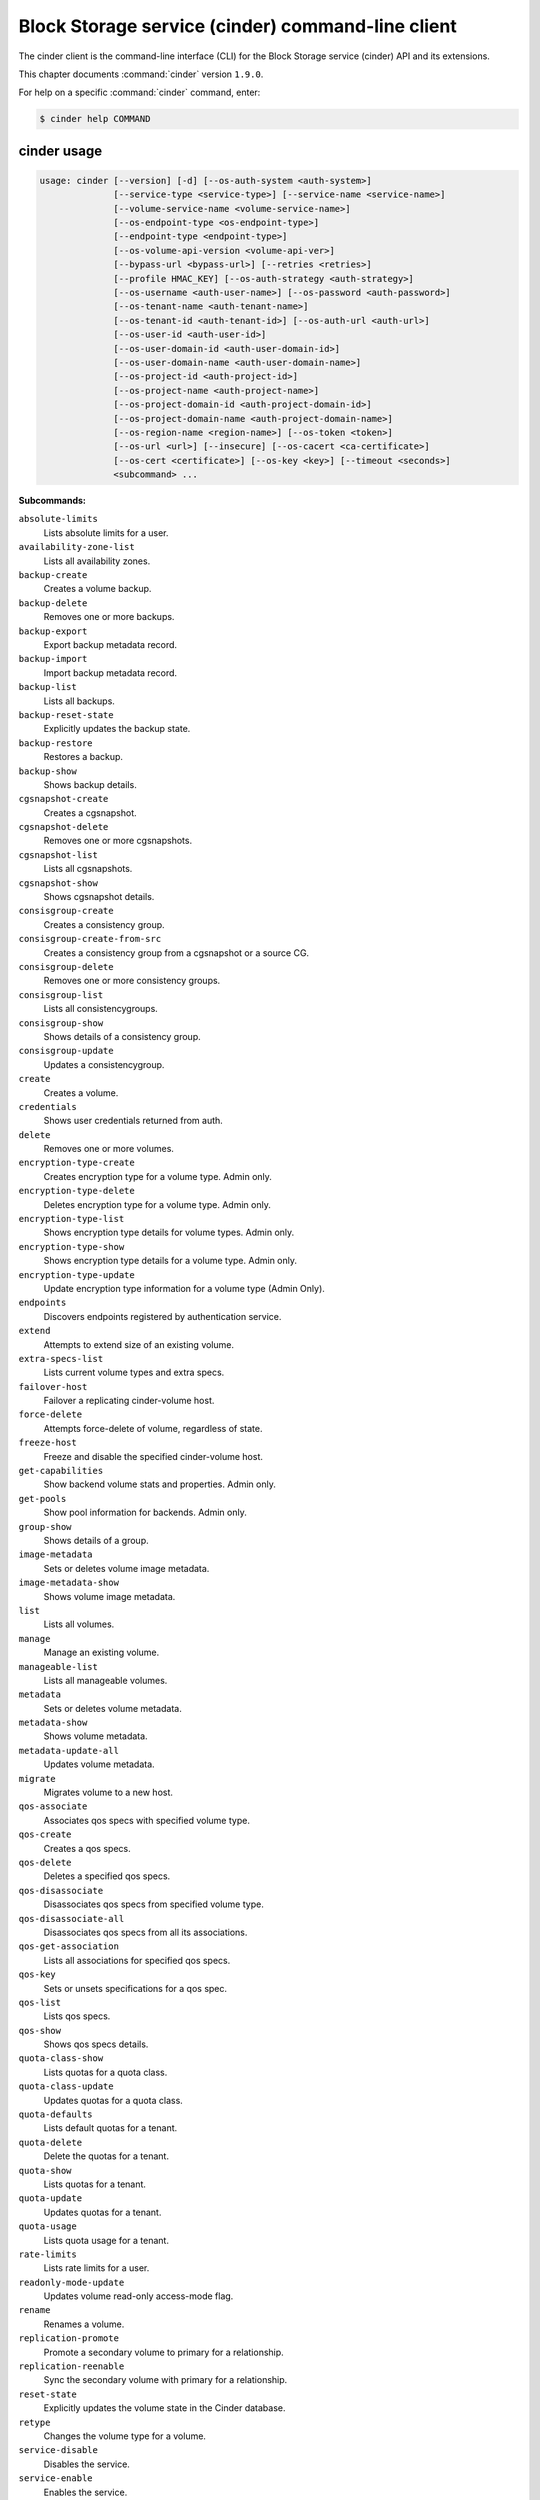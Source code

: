 .. ##  WARNING  #####################################
.. This file is tool-generated. Do not edit manually.
.. ##################################################

==================================================
Block Storage service (cinder) command-line client
==================================================

The cinder client is the command-line interface (CLI) for
the Block Storage service (cinder) API and its extensions.

This chapter documents :command:`cinder` version ``1.9.0``.

For help on a specific :command:`cinder` command, enter:

.. code-block:: console

   $ cinder help COMMAND

.. _cinder_command_usage:

cinder usage
~~~~~~~~~~~~

.. code-block:: console

   usage: cinder [--version] [-d] [--os-auth-system <auth-system>]
                 [--service-type <service-type>] [--service-name <service-name>]
                 [--volume-service-name <volume-service-name>]
                 [--os-endpoint-type <os-endpoint-type>]
                 [--endpoint-type <endpoint-type>]
                 [--os-volume-api-version <volume-api-ver>]
                 [--bypass-url <bypass-url>] [--retries <retries>]
                 [--profile HMAC_KEY] [--os-auth-strategy <auth-strategy>]
                 [--os-username <auth-user-name>] [--os-password <auth-password>]
                 [--os-tenant-name <auth-tenant-name>]
                 [--os-tenant-id <auth-tenant-id>] [--os-auth-url <auth-url>]
                 [--os-user-id <auth-user-id>]
                 [--os-user-domain-id <auth-user-domain-id>]
                 [--os-user-domain-name <auth-user-domain-name>]
                 [--os-project-id <auth-project-id>]
                 [--os-project-name <auth-project-name>]
                 [--os-project-domain-id <auth-project-domain-id>]
                 [--os-project-domain-name <auth-project-domain-name>]
                 [--os-region-name <region-name>] [--os-token <token>]
                 [--os-url <url>] [--insecure] [--os-cacert <ca-certificate>]
                 [--os-cert <certificate>] [--os-key <key>] [--timeout <seconds>]
                 <subcommand> ...

**Subcommands:**

``absolute-limits``
  Lists absolute limits for a user.

``availability-zone-list``
  Lists all availability zones.

``backup-create``
  Creates a volume backup.

``backup-delete``
  Removes one or more backups.

``backup-export``
  Export backup metadata record.

``backup-import``
  Import backup metadata record.

``backup-list``
  Lists all backups.

``backup-reset-state``
  Explicitly updates the backup state.

``backup-restore``
  Restores a backup.

``backup-show``
  Shows backup details.

``cgsnapshot-create``
  Creates a cgsnapshot.

``cgsnapshot-delete``
  Removes one or more cgsnapshots.

``cgsnapshot-list``
  Lists all cgsnapshots.

``cgsnapshot-show``
  Shows cgsnapshot details.

``consisgroup-create``
  Creates a consistency group.

``consisgroup-create-from-src``
  Creates a consistency group from a cgsnapshot or a
  source CG.

``consisgroup-delete``
  Removes one or more consistency groups.

``consisgroup-list``
  Lists all consistencygroups.

``consisgroup-show``
  Shows details of a consistency group.

``consisgroup-update``
  Updates a consistencygroup.

``create``
  Creates a volume.

``credentials``
  Shows user credentials returned from auth.

``delete``
  Removes one or more volumes.

``encryption-type-create``
  Creates encryption type for a volume type. Admin only.

``encryption-type-delete``
  Deletes encryption type for a volume type. Admin only.

``encryption-type-list``
  Shows encryption type details for volume types. Admin
  only.

``encryption-type-show``
  Shows encryption type details for a volume type. Admin
  only.

``encryption-type-update``
  Update encryption type information for a volume type
  (Admin Only).

``endpoints``
  Discovers endpoints registered by authentication
  service.

``extend``
  Attempts to extend size of an existing volume.

``extra-specs-list``
  Lists current volume types and extra specs.

``failover-host``
  Failover a replicating cinder-volume host.

``force-delete``
  Attempts force-delete of volume, regardless of state.

``freeze-host``
  Freeze and disable the specified cinder-volume host.

``get-capabilities``
  Show backend volume stats and properties. Admin only.

``get-pools``
  Show pool information for backends. Admin only.

``group-show``
  Shows details of a group.

``image-metadata``
  Sets or deletes volume image metadata.

``image-metadata-show``
  Shows volume image metadata.

``list``
  Lists all volumes.

``manage``
  Manage an existing volume.

``manageable-list``
  Lists all manageable volumes.

``metadata``
  Sets or deletes volume metadata.

``metadata-show``
  Shows volume metadata.

``metadata-update-all``
  Updates volume metadata.

``migrate``
  Migrates volume to a new host.

``qos-associate``
  Associates qos specs with specified volume type.

``qos-create``
  Creates a qos specs.

``qos-delete``
  Deletes a specified qos specs.

``qos-disassociate``
  Disassociates qos specs from specified volume type.

``qos-disassociate-all``
  Disassociates qos specs from all its associations.

``qos-get-association``
  Lists all associations for specified qos specs.

``qos-key``
  Sets or unsets specifications for a qos spec.

``qos-list``
  Lists qos specs.

``qos-show``
  Shows qos specs details.

``quota-class-show``
  Lists quotas for a quota class.

``quota-class-update``
  Updates quotas for a quota class.

``quota-defaults``
  Lists default quotas for a tenant.

``quota-delete``
  Delete the quotas for a tenant.

``quota-show``
  Lists quotas for a tenant.

``quota-update``
  Updates quotas for a tenant.

``quota-usage``
  Lists quota usage for a tenant.

``rate-limits``
  Lists rate limits for a user.

``readonly-mode-update``
  Updates volume read-only access-mode flag.

``rename``
  Renames a volume.

``replication-promote``
  Promote a secondary volume to primary for a
  relationship.

``replication-reenable``
  Sync the secondary volume with primary for a
  relationship.

``reset-state``
  Explicitly updates the volume state in the Cinder
  database.

``retype``
  Changes the volume type for a volume.

``service-disable``
  Disables the service.

``service-enable``
  Enables the service.

``service-list``
  Lists all services. Filter by host and service binary.

``set-bootable``
  Update bootable status of a volume.

``show``
  Shows volume details.

``snapshot-create``
  Creates a snapshot.

``snapshot-delete``
  Removes one or more snapshots.

``snapshot-list``
  Lists all snapshots.

``snapshot-manage``
  Manage an existing snapshot.

``snapshot-manageable-list``
  Lists all manageable snapshots.

``snapshot-metadata``
  Sets or deletes snapshot metadata.

``snapshot-metadata-show``
  Shows snapshot metadata.

``snapshot-metadata-update-all``
  Updates snapshot metadata.

``snapshot-rename``
  Renames a snapshot.

``snapshot-reset-state``
  Explicitly updates the snapshot state.

``snapshot-show``
  Shows snapshot details.

``snapshot-unmanage``
  Stop managing a snapshot.

``thaw-host``
  Thaw and enable the specified cinder-volume host.

``transfer-accept``
  Accepts a volume transfer.

``transfer-create``
  Creates a volume transfer.

``transfer-delete``
  Undoes a transfer.

``transfer-list``
  Lists all transfers.

``transfer-show``
  Shows transfer details.

``type-access-add``
  Adds volume type access for the given project.

``type-access-list``
  Print access information about the given volume type.

``type-access-remove``
  Removes volume type access for the given project.

``type-create``
  Creates a volume type.

``type-default``
  List the default volume type.

``type-delete``
  Deletes volume type or types.

``type-key``
  Sets or unsets extra_spec for a volume type.

``type-list``
  Lists available 'volume types'. (Admin only will see
  private types)

``type-show``
  Show volume type details.

``type-update``
  Updates volume type name, description, and/or
  is_public.

``unmanage``
  Stop managing a volume.

``upload-to-image``
  Uploads volume to Image Service as an image.

``bash-completion``
  Prints arguments for bash_completion.

``help``
  Shows help about this program or one of its
  subcommands.

``list-extensions``
  Lists all available os-api extensions.

.. _cinder_command_options:

cinder optional arguments
~~~~~~~~~~~~~~~~~~~~~~~~~

``--version``
  show program's version number and exit

``-d, --debug``
  Shows debugging output.

``--os-auth-system <auth-system>``
  Defaults to ``env[OS_AUTH_SYSTEM]``.

``--service-type <service-type>``
  Service type. For most actions, default is volume.

``--service-name <service-name>``
  Service name. Default= ``env[CINDER_SERVICE_NAME]``.

``--volume-service-name <volume-service-name>``
  Volume service name.
  Default= ``env[CINDER_VOLUME_SERVICE_NAME]``.

``--os-endpoint-type <os-endpoint-type>``
  Endpoint type, which is publicURL or internalURL.
  Default= ``env[OS_ENDPOINT_TYPE]`` or nova
  ``env[CINDER_ENDPOINT_TYPE]`` or publicURL.

``--endpoint-type <endpoint-type>``
  **DEPRECATED!** Use :option:`--os-endpoint-type`.

``--os-volume-api-version <volume-api-ver>``
  Block Storage API version. Accepts X, X.Y (where X is
  major and Y is minor
  part).Default= ``env[OS_VOLUME_API_VERSION]``.

``--bypass-url <bypass-url>``
  Use this API endpoint instead of the Service Catalog.
  Defaults to ``env[CINDERCLIENT_BYPASS_URL]``.

``--retries <retries>``
  Number of retries.

``--profile HMAC_KEY``
  HMAC key to use for encrypting context data for
  performance profiling of operation. This key needs to
  match the one configured on the cinder api server.
  Without key the profiling will not be triggered even
  if osprofiler is enabled on server side.

``--os-auth-strategy <auth-strategy>``
  Authentication strategy (Env: OS_AUTH_STRATEGY,
  default keystone). For now, any other value will
  disable the authentication.

``--os-username <auth-user-name>``
  OpenStack user name. Default= ``env[OS_USERNAME]``.

``--os-password <auth-password>``
  Password for OpenStack user. Default= ``env[OS_PASSWORD]``.

``--os-tenant-name <auth-tenant-name>``
  Tenant name. Default= ``env[OS_TENANT_NAME]``.

``--os-tenant-id <auth-tenant-id>``
  ID for the tenant. Default= ``env[OS_TENANT_ID]``.

``--os-auth-url <auth-url>``
  URL for the authentication service.
  Default= ``env[OS_AUTH_URL]``.

``--os-user-id <auth-user-id>``
  Authentication user ID (Env: OS_USER_ID).

``--os-user-domain-id <auth-user-domain-id>``
  OpenStack user domain ID. Defaults to
  ``env[OS_USER_DOMAIN_ID]``.

``--os-user-domain-name <auth-user-domain-name>``
  OpenStack user domain name. Defaults to
  ``env[OS_USER_DOMAIN_NAME]``.

``--os-project-id <auth-project-id>``
  Another way to specify tenant ID. This option is
  mutually exclusive with :option:`--os-tenant-id`. Defaults to
  ``env[OS_PROJECT_ID]``.

``--os-project-name <auth-project-name>``
  Another way to specify tenant name. This option is
  mutually exclusive with :option:`--os-tenant-name`. Defaults to
  ``env[OS_PROJECT_NAME]``.

``--os-project-domain-id <auth-project-domain-id>``
  Defaults to ``env[OS_PROJECT_DOMAIN_ID]``.

``--os-project-domain-name <auth-project-domain-name>``
  Defaults to ``env[OS_PROJECT_DOMAIN_NAME]``.

``--os-region-name <region-name>``
  Region name. Default= ``env[OS_REGION_NAME]``.

``--os-token <token>``
  Defaults to ``env[OS_TOKEN]``.

``--os-url <url>``
  Defaults to ``env[OS_URL]``.

You can select an API version to use by adding the
:option:`--os-volume-api-version` parameter or by
setting the corresponding environment variable:

.. code-block:: console

   export OS_VOLUME_API_VERSION=1

This chapter describes the commands with API v2.

.. _cinder_absolute-limits:

cinder absolute-limits
----------------------

.. code-block:: console

   usage: cinder absolute-limits [<tenant_id>]

Lists absolute limits for a user.

**Positional arguments:**

``<tenant_id>``
  Display information for a single tenant (Admin only).

.. _cinder_availability-zone-list:

cinder availability-zone-list
-----------------------------

.. code-block:: console

   usage: cinder availability-zone-list

Lists all availability zones.

.. _cinder_backup-create:

cinder backup-create
--------------------

.. code-block:: console

   usage: cinder backup-create [--container <container>] [--name <name>]
                               [--description <description>] [--incremental]
                               [--force] [--snapshot-id <snapshot-id>]
                               <volume>

Creates a volume backup.

**Positional arguments:**

``<volume>``
  Name or ID of volume to backup.

**Optional arguments:**

``--container <container>``
  Backup container name. Default=None.

``--name <name>``
  Backup name. Default=None.

``--description <description>``
  Backup description. Default=None.

``--incremental``
  Incremental backup. Default=False.

``--force``
  Allows or disallows backup of a volume when the volume
  is attached to an instance. If set to True, backs up
  the
  volume
  whether
  its
  status
  is
  "available"
  or
  "in-use".
  The
  backup
  of
  an
  "in-use"
  volume
  means
  your
  data
  is crash consistent. Default=False.

``--snapshot-id <snapshot-id>``
  ID of snapshot to backup. Default=None.

.. _cinder_backup-delete:

cinder backup-delete
--------------------

.. code-block:: console

   usage: cinder backup-delete [--force] <backup> [<backup> ...]

Removes one or more backups.

**Positional arguments:**

``<backup>``
  Name or ID of backup(s) to delete.

**Optional arguments:**

``--force``
  Allows deleting backup of a volume when its status is other than
  "available" or "error". Default=False.

.. _cinder_backup-export:

cinder backup-export
--------------------

.. code-block:: console

   usage: cinder backup-export <backup>

Export backup metadata record.

**Positional arguments:**

``<backup>``
  ID of the backup to export.

.. _cinder_backup-import:

cinder backup-import
--------------------

.. code-block:: console

   usage: cinder backup-import <backup_service> <backup_url>

Import backup metadata record.

**Positional arguments:**

``<backup_service>``
  Backup service to use for importing the backup.

``<backup_url>``
  Backup URL for importing the backup metadata.

.. _cinder_backup-list:

cinder backup-list
------------------

.. code-block:: console

   usage: cinder backup-list [--all-tenants [<all_tenants>]] [--name <name>]
                             [--status <status>] [--volume-id <volume-id>]
                             [--marker <marker>] [--limit <limit>]
                             [--sort <key>[:<direction>]]

Lists all backups.

**Optional arguments:**

``--all-tenants [<all_tenants>]``
  Shows details for all tenants. Admin only.

``--name <name>``
  Filters results by a name. Default=None.

``--status <status>``
  Filters results by a status. Default=None.

``--volume-id <volume-id>``
  Filters results by a volume ID. Default=None.

``--marker <marker>``
  Begin returning backups that appear later in the
  backup list than that represented by this id.
  Default=None.

``--limit <limit>``
  Maximum number of backups to return. Default=None.

``--sort <key>[:<direction>]``
  Comma-separated list of sort keys and directions in
  the form of <key>[:<asc|desc>]. Valid keys: id,
  status, size, availability_zone, name, bootable,
  created_at, reference. Default=None.

.. _cinder_backup-reset-state:

cinder backup-reset-state
-------------------------

.. code-block:: console

   usage: cinder backup-reset-state [--state <state>] <backup> [<backup> ...]

Explicitly updates the backup state.

**Positional arguments:**

``<backup>``
  Name or ID of the backup to modify.

**Optional arguments:**

``--state <state>``
  The state to assign to the backup. Valid values are
  "available", "error". Default=available.

.. _cinder_backup-restore:

cinder backup-restore
---------------------

.. code-block:: console

   usage: cinder backup-restore [--volume <volume>] [--name <name>] <backup>

Restores a backup.

**Positional arguments:**

``<backup>``
  Name or ID of backup to restore.

**Optional arguments:**

``--volume <volume>``
  Name or ID of existing volume to which to restore. This
  is mutually exclusive with :option:`--name` and takes priority.
  Default=None.

``--name <name>``
  Use the name for new volume creation to restore. This is
  mutually exclusive with :option:`--volume` (or the deprecated
  :option:`--volume-id)`
  and
  :option:`--volume`
  (or
  :option:`--volume-id)`
  takes
  priority. Default=None.

.. _cinder_backup-show:

cinder backup-show
------------------

.. code-block:: console

   usage: cinder backup-show <backup>

Shows backup details.

**Positional arguments:**

``<backup>``
  Name or ID of backup.

.. _cinder_cgsnapshot-create:

cinder cgsnapshot-create
------------------------

.. code-block:: console

   usage: cinder cgsnapshot-create [--name <name>] [--description <description>]
                                   <consistencygroup>

Creates a cgsnapshot.

**Positional arguments:**

``<consistencygroup>``
  Name or ID of a consistency group.

**Optional arguments:**

``--name <name>``
  Cgsnapshot name. Default=None.

``--description <description>``
  Cgsnapshot description. Default=None.

.. _cinder_cgsnapshot-delete:

cinder cgsnapshot-delete
------------------------

.. code-block:: console

   usage: cinder cgsnapshot-delete <cgsnapshot> [<cgsnapshot> ...]

Removes one or more cgsnapshots.

**Positional arguments:**

``<cgsnapshot>``
  Name or ID of one or more cgsnapshots to be deleted.

.. _cinder_cgsnapshot-list:

cinder cgsnapshot-list
----------------------

.. code-block:: console

   usage: cinder cgsnapshot-list [--all-tenants [<0|1>]] [--status <status>]
                                 [--consistencygroup-id <consistencygroup_id>]

Lists all cgsnapshots.

**Optional arguments:**

``--all-tenants [<0|1>]``
  Shows details for all tenants. Admin only.

``--status <status>``
  Filters results by a status. Default=None.

``--consistencygroup-id <consistencygroup_id>``
  Filters results by a consistency group ID.
  Default=None.

.. _cinder_cgsnapshot-show:

cinder cgsnapshot-show
----------------------

.. code-block:: console

   usage: cinder cgsnapshot-show <cgsnapshot>

Shows cgsnapshot details.

**Positional arguments:**

``<cgsnapshot>``
  Name or ID of cgsnapshot.

.. _cinder_consisgroup-create:

cinder consisgroup-create
-------------------------

.. code-block:: console

   usage: cinder consisgroup-create [--name <name>] [--description <description>]
                                    [--availability-zone <availability-zone>]
                                    <volume-types>

Creates a consistency group.

**Positional arguments:**

``<volume-types>``
  Volume types.

**Optional arguments:**

``--name <name>``
  Name of a consistency group.

``--description <description>``
  Description of a consistency group. Default=None.

``--availability-zone <availability-zone>``
  Availability zone for volume. Default=None.

.. _cinder_consisgroup-create-from-src:

cinder consisgroup-create-from-src
----------------------------------

.. code-block:: console

   usage: cinder consisgroup-create-from-src [--cgsnapshot <cgsnapshot>]
                                             [--source-cg <source-cg>]
                                             [--name <name>]
                                             [--description <description>]

Creates a consistency group from a cgsnapshot or a source CG.

**Optional arguments:**

``--cgsnapshot <cgsnapshot>``
  Name or ID of a cgsnapshot. Default=None.

``--source-cg <source-cg>``
  Name or ID of a source CG. Default=None.

``--name <name>``
  Name of a consistency group. Default=None.

``--description <description>``
  Description of a consistency group. Default=None.

.. _cinder_consisgroup-delete:

cinder consisgroup-delete
-------------------------

.. code-block:: console

   usage: cinder consisgroup-delete [--force]
                                    <consistencygroup> [<consistencygroup> ...]

Removes one or more consistency groups.

**Positional arguments:**

``<consistencygroup>``
  Name or ID of one or more consistency groups to be
  deleted.

**Optional arguments:**

``--force``
  Allows or disallows consistency groups to be deleted. If
  the consistency group is empty, it can be deleted
  without the force flag. If the consistency group is not
  empty, the force flag is required for it to be deleted.

.. _cinder_consisgroup-list:

cinder consisgroup-list
-----------------------

.. code-block:: console

   usage: cinder consisgroup-list [--all-tenants [<0|1>]]

Lists all consistencygroups.

**Optional arguments:**

``--all-tenants [<0|1>]``
  Shows details for all tenants. Admin only.

.. _cinder_consisgroup-show:

cinder consisgroup-show
-----------------------

.. code-block:: console

   usage: cinder consisgroup-show <consistencygroup>

Shows details of a consistency group.

**Positional arguments:**

``<consistencygroup>``
  Name or ID of a consistency group.

.. _cinder_consisgroup-update:

cinder consisgroup-update
-------------------------

.. code-block:: console

   usage: cinder consisgroup-update [--name <name>] [--description <description>]
                                    [--add-volumes <uuid1,uuid2,......>]
                                    [--remove-volumes <uuid3,uuid4,......>]
                                    <consistencygroup>

Updates a consistencygroup.

**Positional arguments:**

``<consistencygroup>``
  Name or ID of a consistency group.

**Optional arguments:**

``--name <name>``
  New name for consistency group. Default=None.

``--description <description>``
  New description for consistency group. Default=None.

``--add-volumes <uuid1,uuid2,......>``
  UUID of one or more volumes to be added to the
  consistency group, separated by commas. Default=None.

``--remove-volumes <uuid3,uuid4,......>``
  UUID of one or more volumes to be removed from the
  consistency group, separated by commas. Default=None.

.. _cinder_create:

cinder create
-------------

.. code-block:: console

   usage: cinder create [--consisgroup-id <consistencygroup-id>]
                        [--snapshot-id <snapshot-id>]
                        [--source-volid <source-volid>]
                        [--source-replica <source-replica>]
                        [--image-id <image-id>] [--image <image>] [--name <name>]
                        [--description <description>]
                        [--volume-type <volume-type>]
                        [--availability-zone <availability-zone>]
                        [--metadata [<key=value> [<key=value> ...]]]
                        [--hint <key=value>] [--allow-multiattach]
                        [<size>]

Creates a volume.

**Positional arguments:**

``<size>``
  Size of volume, in GiBs. (Required unless snapshot-id
  /source-volid is specified).

**Optional arguments:**

``--consisgroup-id <consistencygroup-id>``
  ID of a consistency group where the new volume belongs
  to. Default=None.

``--snapshot-id <snapshot-id>``
  Creates volume from snapshot ID. Default=None.

``--source-volid <source-volid>``
  Creates volume from volume ID. Default=None.

``--source-replica <source-replica>``
  Creates volume from replicated volume ID.
  Default=None.

``--image-id <image-id>``
  Creates volume from image ID. Default=None.

``--image <image>``
  Creates a volume from image (ID or name).
  Default=None.

``--name <name>``
  Volume name. Default=None.

``--description <description>``
  Volume description. Default=None.

``--volume-type <volume-type>``
  Volume type. Default=None.

``--availability-zone <availability-zone>``
  Availability zone for volume. Default=None.

``--metadata [<key=value> [<key=value> ...]]``
  Metadata key and value pairs. Default=None.

``--hint <key=value>``
  Scheduler hint, like in nova.

``--allow-multiattach``
  Allow volume to be attached more than once.
  Default=False

.. _cinder_credentials:

cinder credentials
------------------

.. code-block:: console

   usage: cinder credentials

Shows user credentials returned from auth.

.. _cinder_delete:

cinder delete
-------------

.. code-block:: console

   usage: cinder delete [--cascade] <volume> [<volume> ...]

Removes one or more volumes.

**Positional arguments:**

``<volume>``
  Name or ID of volume or volumes to delete.

**Optional arguments:**

``--cascade``
  Remove any snapshots along with volume. Default=False.

.. _cinder_encryption-type-create:

cinder encryption-type-create
-----------------------------

.. code-block:: console

   usage: cinder encryption-type-create [--cipher <cipher>]
                                        [--key_size <key_size>]
                                        [--control_location <control_location>]
                                        <volume_type> <provider>

Creates encryption type for a volume type. Admin only.

**Positional arguments:**

``<volume_type>``
  Name or ID of volume type.

``<provider>``
  The class that provides encryption support. For
  example, LuksEncryptor.

**Optional arguments:**

``--cipher <cipher>``
  The
  encryption
  algorithm
  or
  mode.
  For
  example,
  aes-xts-plain64.
  Default=None.

``--key_size <key_size>``
  Size of encryption key, in bits. For example, 128 or
  256. Default=None.

``--control_location <control_location>``
  Notional service where encryption is performed. Valid
  values are "front-end" or "back-end." For example,
  front-end=Nova. Default is "front-end."

.. _cinder_encryption-type-delete:

cinder encryption-type-delete
-----------------------------

.. code-block:: console

   usage: cinder encryption-type-delete <volume_type>

Deletes encryption type for a volume type. Admin only.

**Positional arguments:**

``<volume_type>``
  Name or ID of volume type.

.. _cinder_encryption-type-list:

cinder encryption-type-list
---------------------------

.. code-block:: console

   usage: cinder encryption-type-list

Shows encryption type details for volume types. Admin only.

.. _cinder_encryption-type-show:

cinder encryption-type-show
---------------------------

.. code-block:: console

   usage: cinder encryption-type-show <volume_type>

Shows encryption type details for a volume type. Admin only.

**Positional arguments:**

``<volume_type>``
  Name or ID of volume type.

.. _cinder_encryption-type-update:

cinder encryption-type-update
-----------------------------

.. code-block:: console

   usage: cinder encryption-type-update [--provider <provider>]
                                        [--cipher [<cipher>]]
                                        [--key-size [<key-size>]]
                                        [--control-location <control-location>]
                                        <volume-type>

Update encryption type information for a volume type (Admin Only).

**Positional arguments:**

``<volume-type>``
  Name or ID of the volume type

**Optional arguments:**

``--provider <provider>``
  Class providing encryption support (e.g.
  LuksEncryptor) (Optional)

``--cipher [<cipher>]``
  Encryption
  algorithm/mode
  to
  use
  (e.g.,
  aes-xts-plain64).
  Provide
  parameter
  without
  value
  to
  set
  to
  provider default. (Optional)

``--key-size [<key-size>]``
  Size of the encryption key, in bits (e.g., 128, 256).
  Provide parameter without value to set to provider
  default. (Optional)

``--control-location <control-location>``
  Notional service where encryption is performed (e.g.,
  front-end=Nova). Values: 'front-end', 'back-end'
  (Optional)

.. _cinder_endpoints:

cinder endpoints
----------------

.. code-block:: console

   usage: cinder endpoints

Discovers endpoints registered by authentication service.

.. _cinder_extend:

cinder extend
-------------

.. code-block:: console

   usage: cinder extend <volume> <new_size>

Attempts to extend size of an existing volume.

**Positional arguments:**

``<volume>``
  Name or ID of volume to extend.

``<new_size>``
  New size of volume, in GiBs.

.. _cinder_extra-specs-list:

cinder extra-specs-list
-----------------------

.. code-block:: console

   usage: cinder extra-specs-list

Lists current volume types and extra specs.

.. _cinder_failover-host:

cinder failover-host
--------------------

.. code-block:: console

   usage: cinder failover-host [--backend_id <backend-id>] <hostname>

Failover a replicating cinder-volume host.

**Positional arguments:**

``<hostname>``
  Host name.

**Optional arguments:**

``--backend_id <backend-id>``
  ID of backend to failover to (Default=None)

.. _cinder_force-delete:

cinder force-delete
-------------------

.. code-block:: console

   usage: cinder force-delete <volume> [<volume> ...]

Attempts force-delete of volume, regardless of state.

**Positional arguments:**

``<volume>``
  Name or ID of volume or volumes to delete.

.. _cinder_freeze-host:

cinder freeze-host
------------------

.. code-block:: console

   usage: cinder freeze-host <hostname>

Freeze and disable the specified cinder-volume host.

**Positional arguments:**

``<hostname>``
  Host name.

.. _cinder_get-capabilities:

cinder get-capabilities
-----------------------

.. code-block:: console

   usage: cinder get-capabilities <host>

Show backend volume stats and properties. Admin only.

**Positional arguments:**

``<host>``
  Cinder host to show backend volume stats and properties; takes the
  form: host@backend-name

.. _cinder_get-pools:

cinder get-pools
----------------

.. code-block:: console

   usage: cinder get-pools [--detail]

Show pool information for backends. Admin only.

**Optional arguments:**

``--detail``
  Show detailed information about pools.

.. _cinder_group-show:

cinder group-show
-----------------

.. code-block:: console

   usage: cinder group-show <group>

Shows details of a group.

**Positional arguments:**

``<group>``
  Name or ID of a group.

.. _cinder_image-metadata:

cinder image-metadata
---------------------

.. code-block:: console

   usage: cinder image-metadata <volume> <action> <key=value> [<key=value> ...]

Sets or deletes volume image metadata.

**Positional arguments:**

``<volume>``
  Name or ID of volume for which to update metadata.

``<action>``
  The action. Valid values are 'set' or 'unset.'

``<key=value>``
  Metadata key and value pair to set or unset. For unset, specify
  only the key.

.. _cinder_image-metadata-show:

cinder image-metadata-show
--------------------------

.. code-block:: console

   usage: cinder image-metadata-show <volume>

Shows volume image metadata.

**Positional arguments:**

``<volume>``
  ID of volume.

.. _cinder_list:

cinder list
-----------

.. code-block:: console

   usage: cinder list [--all-tenants [<0|1>]] [--name <name>] [--status <status>]
                      [--bootable [<True|true|False|false>]]
                      [--migration_status <migration_status>]
                      [--metadata [<key=value> [<key=value> ...]]]
                      [--marker <marker>] [--limit <limit>] [--fields <fields>]
                      [--sort <key>[:<direction>]] [--tenant [<tenant>]]

Lists all volumes.

**Optional arguments:**

``--all-tenants [<0|1>]``
  Shows details for all tenants. Admin only.

``--name <name>``
  Filters results by a name. Default=None.

``--status <status>``
  Filters results by a status. Default=None.

``--bootable [<True|true|False|false>]``
  Filters results by bootable status. Default=None.

``--migration_status <migration_status>``
  Filters results by a migration status. Default=None.
  Admin only.

``--metadata [<key=value> [<key=value> ...]]``
  Filters results by a metadata key and value pair.
  Default=None.

``--marker <marker>``
  Begin returning volumes that appear later in the
  volume list than that represented by this volume id.
  Default=None.

``--limit <limit>``
  Maximum number of volumes to return. Default=None.

``--fields <fields>``
  Comma-separated list of fields to display. Use the
  show command to see which fields are available.
  Unavailable/non-existent fields will be ignored.
  Default=None.

``--sort <key>[:<direction>]``
  Comma-separated list of sort keys and directions in
  the form of <key>[:<asc|desc>]. Valid keys: id,
  status, size, availability_zone, name, bootable,
  created_at, reference. Default=None.

``--tenant [<tenant>]``
  Display information from single tenant (Admin only).

.. _cinder_list-extensions:

cinder list-extensions
----------------------

.. code-block:: console

   usage: cinder list-extensions

Lists all available os-api extensions.

.. _cinder_manage:

cinder manage
-------------

.. code-block:: console

   usage: cinder manage [--id-type <id-type>] [--name <name>]
                        [--description <description>]
                        [--volume-type <volume-type>]
                        [--availability-zone <availability-zone>]
                        [--metadata [<key=value> [<key=value> ...]]] [--bootable]
                        <host> <identifier>

Manage an existing volume.

**Positional arguments:**

``<host>``
  Cinder host on which the existing volume resides;
  takes the form: host@backend-name#pool

``<identifier>``
  Name or other Identifier for existing volume

**Optional arguments:**

``--id-type <id-type>``
  Type of backend device identifier provided, typically
  source-name or source-id (Default=source-name)

``--name <name>``
  Volume name (Default=None)

``--description <description>``
  Volume description (Default=None)

``--volume-type <volume-type>``
  Volume type (Default=None)

``--availability-zone <availability-zone>``
  Availability zone for volume (Default=None)

``--metadata [<key=value> [<key=value> ...]]``
  Metadata key=value pairs (Default=None)

``--bootable``
  Specifies that the newly created volume should be
  marked as bootable

.. _cinder_manageable-list:

cinder manageable-list
----------------------

.. code-block:: console

   usage: cinder manageable-list [--detailed <detailed>] [--marker <marker>]
                                 [--limit <limit>] [--offset <offset>]
                                 [--sort <key>[:<direction>]]
                                 <host>

Lists all manageable volumes.

**Positional arguments:**

``<host>``
  Cinder host on which to list manageable volumes; takes
  the form: host@backend-name#pool

**Optional arguments:**

``--detailed <detailed>``
  Returned detailed information (default true).

``--marker <marker>``
  Begin returning volumes that appear later in the
  volume list than that represented by this volume id.
  Default=None.

``--limit <limit>``
  Maximum number of volumes to return. Default=None.

``--offset <offset>``
  Number of volumes to skip after marker. Default=None.

``--sort <key>[:<direction>]``
  Comma-separated list of sort keys and directions in
  the form of <key>[:<asc|desc>]. Valid keys: id,
  status, size, availability_zone, name, bootable,
  created_at, reference. Default=None.

.. _cinder_metadata:

cinder metadata
---------------

.. code-block:: console

   usage: cinder metadata <volume> <action> <key=value> [<key=value> ...]

Sets or deletes volume metadata.

**Positional arguments:**

``<volume>``
  Name or ID of volume for which to update metadata.

``<action>``
  The action. Valid values are "set" or "unset."

``<key=value>``
  Metadata key and value pair to set or unset. For unset, specify
  only the key. Supported until API version 3.14)

.. _cinder_metadata-show:

cinder metadata-show
--------------------

.. code-block:: console

   usage: cinder metadata-show <volume>

Shows volume metadata.

**Positional arguments:**

``<volume>``
  ID of volume.

.. _cinder_metadata-update-all:

cinder metadata-update-all
--------------------------

.. code-block:: console

   usage: cinder metadata-update-all <volume> <key=value> [<key=value> ...]

Updates volume metadata.

**Positional arguments:**

``<volume>``
  ID of volume for which to update metadata.

``<key=value>``
  Metadata key and value pair or pairs to update.

.. _cinder_migrate:

cinder migrate
--------------

.. code-block:: console

   usage: cinder migrate [--force-host-copy [<True|False>]]
                         [--lock-volume [<True|False>]]
                         <volume> <host>

Migrates volume to a new host.

**Positional arguments:**

``<volume>``
  ID of volume to migrate.

``<host>``
  Destination host. Takes the form: host@backend-name#pool

**Optional arguments:**

``--force-host-copy [<True|False>]``
  Enables
  or
  disables
  generic
  host-based
  force-migration,
  which
  bypasses
  driver
  optimizations.
  Default=False.

``--lock-volume [<True|False>]``
  Enables or disables the termination of volume
  migration caused by other commands. This option
  applies to the available volume. True means it locks
  the volume state and does not allow the migration to
  be aborted. The volume status will be in maintenance
  during the migration. False means it allows the volume
  migration to be aborted. The volume status is still in
  the original status. Default=False.

.. _cinder_qos-associate:

cinder qos-associate
--------------------

.. code-block:: console

   usage: cinder qos-associate <qos_specs> <volume_type_id>

Associates qos specs with specified volume type.

**Positional arguments:**

``<qos_specs>``
  ID of QoS specifications.

``<volume_type_id>``
  ID of volume type with which to associate QoS
  specifications.

.. _cinder_qos-create:

cinder qos-create
-----------------

.. code-block:: console

   usage: cinder qos-create <name> <key=value> [<key=value> ...]

Creates a qos specs.

**Positional arguments:**

``<name>``
  Name of new QoS specifications.

``<key=value>``
  QoS specifications.

.. _cinder_qos-delete:

cinder qos-delete
-----------------

.. code-block:: console

   usage: cinder qos-delete [--force [<True|False>]] <qos_specs>

Deletes a specified qos specs.

**Positional arguments:**

``<qos_specs>``
  ID of QoS specifications to delete.

**Optional arguments:**

``--force [<True|False>]``
  Enables or disables deletion of in-use QoS
  specifications. Default=False.

.. _cinder_qos-disassociate:

cinder qos-disassociate
-----------------------

.. code-block:: console

   usage: cinder qos-disassociate <qos_specs> <volume_type_id>

Disassociates qos specs from specified volume type.

**Positional arguments:**

``<qos_specs>``
  ID of QoS specifications.

``<volume_type_id>``
  ID of volume type with which to associate QoS
  specifications.

.. _cinder_qos-disassociate-all:

cinder qos-disassociate-all
---------------------------

.. code-block:: console

   usage: cinder qos-disassociate-all <qos_specs>

Disassociates qos specs from all its associations.

**Positional arguments:**

``<qos_specs>``
  ID of QoS specifications on which to operate.

.. _cinder_qos-get-association:

cinder qos-get-association
--------------------------

.. code-block:: console

   usage: cinder qos-get-association <qos_specs>

Lists all associations for specified qos specs.

**Positional arguments:**

``<qos_specs>``
  ID of QoS specifications.

.. _cinder_qos-key:

cinder qos-key
--------------

.. code-block:: console

   usage: cinder qos-key <qos_specs> <action> key=value [key=value ...]

Sets or unsets specifications for a qos spec.

**Positional arguments:**

``<qos_specs>``
  ID of QoS specifications.

``<action>``
  The action. Valid values are "set" or "unset."

``key=value``
  Metadata key and value pair to set or unset. For unset, specify
  only the key.

.. _cinder_qos-list:

cinder qos-list
---------------

.. code-block:: console

   usage: cinder qos-list

Lists qos specs.

.. _cinder_qos-show:

cinder qos-show
---------------

.. code-block:: console

   usage: cinder qos-show <qos_specs>

Shows qos specs details.

**Positional arguments:**

``<qos_specs>``
  ID of QoS specifications to show.

.. _cinder_quota-class-show:

cinder quota-class-show
-----------------------

.. code-block:: console

   usage: cinder quota-class-show <class>

Lists quotas for a quota class.

**Positional arguments:**

``<class>``
  Name of quota class for which to list quotas.

.. _cinder_quota-class-update:

cinder quota-class-update
-------------------------

.. code-block:: console

   usage: cinder quota-class-update [--volumes <volumes>]
                                    [--snapshots <snapshots>]
                                    [--gigabytes <gigabytes>]
                                    [--volume-type <volume_type_name>]
                                    <class_name>

Updates quotas for a quota class.

**Positional arguments:**

``<class_name>``
  Name of quota class for which to set quotas.

**Optional arguments:**

``--volumes <volumes>``
  The new "volumes" quota value. Default=None.

``--snapshots <snapshots>``
  The new "snapshots" quota value. Default=None.

``--gigabytes <gigabytes>``
  The new "gigabytes" quota value. Default=None.

``--volume-type <volume_type_name>``
  Volume type. Default=None.

.. _cinder_quota-defaults:

cinder quota-defaults
---------------------

.. code-block:: console

   usage: cinder quota-defaults <tenant_id>

Lists default quotas for a tenant.

**Positional arguments:**

``<tenant_id>``
  ID of tenant for which to list quota defaults.

.. _cinder_quota-delete:

cinder quota-delete
-------------------

.. code-block:: console

   usage: cinder quota-delete <tenant_id>

Delete the quotas for a tenant.

**Positional arguments:**

``<tenant_id>``
  UUID of tenant to delete the quotas for.

.. _cinder_quota-show:

cinder quota-show
-----------------

.. code-block:: console

   usage: cinder quota-show <tenant_id>

Lists quotas for a tenant.

**Positional arguments:**

``<tenant_id>``
  ID of tenant for which to list quotas.

.. _cinder_quota-update:

cinder quota-update
-------------------

.. code-block:: console

   usage: cinder quota-update [--volumes <volumes>] [--snapshots <snapshots>]
                              [--gigabytes <gigabytes>] [--backups <backups>]
                              [--backup-gigabytes <backup_gigabytes>]
                              [--consistencygroups <consistencygroups>]
                              [--volume-type <volume_type_name>]
                              [--per-volume-gigabytes <per_volume_gigabytes>]
                              <tenant_id>

Updates quotas for a tenant.

**Positional arguments:**

``<tenant_id>``
  ID of tenant for which to set quotas.

**Optional arguments:**

``--volumes <volumes>``
  The new "volumes" quota value. Default=None.

``--snapshots <snapshots>``
  The new "snapshots" quota value. Default=None.

``--gigabytes <gigabytes>``
  The new "gigabytes" quota value. Default=None.

``--backups <backups>``
  The new "backups" quota value. Default=None.

``--backup-gigabytes <backup_gigabytes>``
  The new "backup_gigabytes" quota value. Default=None.

``--consistencygroups <consistencygroups>``
  The new "consistencygroups" quota value. Default=None.

``--volume-type <volume_type_name>``
  Volume type. Default=None.

``--per-volume-gigabytes <per_volume_gigabytes>``
  Set max volume size limit. Default=None.

.. _cinder_quota-usage:

cinder quota-usage
------------------

.. code-block:: console

   usage: cinder quota-usage <tenant_id>

Lists quota usage for a tenant.

**Positional arguments:**

``<tenant_id>``
  ID of tenant for which to list quota usage.

.. _cinder_rate-limits:

cinder rate-limits
------------------

.. code-block:: console

   usage: cinder rate-limits [<tenant_id>]

Lists rate limits for a user.

**Positional arguments:**

``<tenant_id>``
  Display information for a single tenant (Admin only).

.. _cinder_readonly-mode-update:

cinder readonly-mode-update
---------------------------

.. code-block:: console

   usage: cinder readonly-mode-update <volume> <True|true|False|false>

Updates volume read-only access-mode flag.

**Positional arguments:**

``<volume>``
  ID of volume to update.

``<True|true|False|false>``
  Enables or disables update of volume to read-only
  access mode.

.. _cinder_rename:

cinder rename
-------------

.. code-block:: console

   usage: cinder rename [--description <description>] <volume> [<name>]

Renames a volume.

**Positional arguments:**

``<volume>``
  Name or ID of volume to rename.

``<name>``
  New name for volume.

**Optional arguments:**

``--description <description>``
  Volume description. Default=None.

.. _cinder_replication-promote:

cinder replication-promote
--------------------------

.. code-block:: console

   usage: cinder replication-promote <volume>

Promote a secondary volume to primary for a relationship.

**Positional arguments:**

``<volume>``
  Name or ID of the volume to promote. The volume should have the
  replica volume created with source-replica argument.

.. _cinder_replication-reenable:

cinder replication-reenable
---------------------------

.. code-block:: console

   usage: cinder replication-reenable <volume>

Sync the secondary volume with primary for a relationship.

**Positional arguments:**

``<volume>``
  Name
  or
  ID
  of
  the
  volume
  to
  reenable
  replication.
  The
  replication-status
  of
  the
  volume
  should
  be
  inactive.

.. _cinder_reset-state:

cinder reset-state
------------------

.. code-block:: console

   usage: cinder reset-state [--state <state>] [--attach-status <attach-status>]
                             [--reset-migration-status]
                             <volume> [<volume> ...]

Explicitly updates the volume state in the Cinder database. Note that this
does not affect whether the volume is actually attached to the Nova compute
host or instance and can result in an unusable volume. Being a database change
only, this has no impact on the true state of the volume and may not match the
actual state. This can render a volume unusable in the case of change to the
'available' state.

**Positional arguments:**

``<volume>``
  Name or ID of volume to modify.

**Optional arguments:**

``--state <state>``
  The state to assign to the volume. Valid values are
  "available",
  "error",
  "creating",
  "deleting",
  "in-use",
  "attaching",
  "detaching",
  "error_deleting"
  and
  "maintenance". NOTE: This command simply changes the
  state of the Volume in the DataBase with no regard to
  actual status, exercise caution when using.
  Default=None, that means the state is unchanged.

``--attach-status <attach-status>``
  The attach status to assign to the volume in the
  DataBase, with no regard to the actual status. Valid
  values are "attached" and "detached". Default=None,
  that means the status is unchanged.

``--reset-migration-status``
  Clears the migration status of the volume in the
  DataBase that indicates the volume is source or
  destination of volume migration, with no regard to the
  actual status.

.. _cinder_retype:

cinder retype
-------------

.. code-block:: console

   usage: cinder retype [--migration-policy <never|on-demand>]
                        <volume> <volume-type>

Changes the volume type for a volume.

**Positional arguments:**

``<volume>``
  Name or ID of volume for which to modify type.

``<volume-type>``
  New volume type.

**Optional arguments:**

``--migration-policy <never|on-demand>``
  Migration policy during retype of volume.

.. _cinder_service-disable:

cinder service-disable
----------------------

.. code-block:: console

   usage: cinder service-disable [--reason <reason>] <hostname> <binary>

Disables the service.

**Positional arguments:**

``<hostname>``
  Host name.

``<binary>``
  Service binary.

**Optional arguments:**

``--reason <reason>``
  Reason for disabling service.

.. _cinder_service-enable:

cinder service-enable
---------------------

.. code-block:: console

   usage: cinder service-enable <hostname> <binary>

Enables the service.

**Positional arguments:**

``<hostname>``
  Host name.

``<binary>``
  Service binary.

.. _cinder_service-list:

cinder service-list
-------------------

.. code-block:: console

   usage: cinder service-list [--host <hostname>] [--binary <binary>]
                              [--withreplication [<True|False>]]

Lists all services. Filter by host and service binary.

**Optional arguments:**

``--host <hostname>``
  Host name. Default=None.

``--binary <binary>``
  Service binary. Default=None.

``--withreplication [<True|False>]``
  Enables or disables display of Replication info for
  c-vol services. Default=False.

.. _cinder_set-bootable:

cinder set-bootable
-------------------

.. code-block:: console

   usage: cinder set-bootable <volume> <True|true|False|false>

Update bootable status of a volume.

**Positional arguments:**

``<volume>``
  ID of the volume to update.

``<True|true|False|false>``
  Flag to indicate whether volume is bootable.

.. _cinder_show:

cinder show
-----------

.. code-block:: console

   usage: cinder show <volume>

Shows volume details.

**Positional arguments:**

``<volume>``
  Name or ID of volume.

.. _cinder_snapshot-create:

cinder snapshot-create
----------------------

.. code-block:: console

   usage: cinder snapshot-create [--force [<True|False>]] [--name <name>]
                                 [--description <description>]
                                 [--metadata [<key=value> [<key=value> ...]]]
                                 <volume>

Creates a snapshot.

**Positional arguments:**

``<volume>``
  Name or ID of volume to snapshot.

**Optional arguments:**

``--force [<True|False>]``
  Allows or disallows snapshot of a volume when the
  volume is attached to an instance. If set to True,
  ignores the current status of the volume when
  attempting to snapshot it rather than forcing it to be
  available. Default=False.

``--name <name>``
  Snapshot name. Default=None.

``--description <description>``
  Snapshot description. Default=None.

``--metadata [<key=value> [<key=value> ...]]``
  Snapshot metadata key and value pairs. Default=None.

.. _cinder_snapshot-delete:

cinder snapshot-delete
----------------------

.. code-block:: console

   usage: cinder snapshot-delete [--force] <snapshot> [<snapshot> ...]

Removes one or more snapshots.

**Positional arguments:**

``<snapshot>``
  Name or ID of the snapshot(s) to delete.

**Optional arguments:**

``--force``
  Allows deleting snapshot of a volume when its status is other
  than "available" or "error". Default=False.

.. _cinder_snapshot-list:

cinder snapshot-list
--------------------

.. code-block:: console

   usage: cinder snapshot-list [--all-tenants [<0|1>]] [--name <name>]
                               [--status <status>] [--volume-id <volume-id>]
                               [--marker <marker>] [--limit <limit>]
                               [--sort <key>[:<direction>]] [--tenant [<tenant>]]

Lists all snapshots.

**Optional arguments:**

``--all-tenants [<0|1>]``
  Shows details for all tenants. Admin only.

``--name <name>``
  Filters results by a name. Default=None.

``--status <status>``
  Filters results by a status. Default=None.

``--volume-id <volume-id>``
  Filters results by a volume ID. Default=None.

``--marker <marker>``
  Begin returning snapshots that appear later in the
  snapshot list than that represented by this id.
  Default=None.

``--limit <limit>``
  Maximum number of snapshots to return. Default=None.

``--sort <key>[:<direction>]``
  Comma-separated list of sort keys and directions in
  the form of <key>[:<asc|desc>]. Valid keys: id,
  status, size, availability_zone, name, bootable,
  created_at, reference. Default=None.

``--tenant [<tenant>]``
  Display information from single tenant (Admin only).

.. _cinder_snapshot-manage:

cinder snapshot-manage
----------------------

.. code-block:: console

   usage: cinder snapshot-manage [--id-type <id-type>] [--name <name>]
                                 [--description <description>]
                                 [--metadata [<key=value> [<key=value> ...]]]
                                 <volume> <identifier>

Manage an existing snapshot.

**Positional arguments:**

``<volume>``
  Cinder volume already exists in volume backend

``<identifier>``
  Name or other Identifier for existing snapshot

**Optional arguments:**

``--id-type <id-type>``
  Type of backend device identifier provided, typically
  source-name or source-id (Default=source-name)

``--name <name>``
  Snapshot name (Default=None)

``--description <description>``
  Snapshot description (Default=None)

``--metadata [<key=value> [<key=value> ...]]``
  Metadata key=value pairs (Default=None)

.. _cinder_snapshot-manageable-list:

cinder snapshot-manageable-list
-------------------------------

.. code-block:: console

   usage: cinder snapshot-manageable-list [--detailed <detailed>]
                                          [--marker <marker>] [--limit <limit>]
                                          [--offset <offset>]
                                          [--sort <key>[:<direction>]]
                                          <host>

Lists all manageable snapshots.

**Positional arguments:**

``<host>``
  Cinder host on which to list manageable snapshots;
  takes the form: host@backend-name#pool

**Optional arguments:**

``--detailed <detailed>``
  Returned detailed information (default true).

``--marker <marker>``
  Begin returning volumes that appear later in the
  volume list than that represented by this volume id.
  Default=None.

``--limit <limit>``
  Maximum number of volumes to return. Default=None.

``--offset <offset>``
  Number of volumes to skip after marker. Default=None.

``--sort <key>[:<direction>]``
  Comma-separated list of sort keys and directions in
  the form of <key>[:<asc|desc>]. Valid keys: id,
  status, size, availability_zone, name, bootable,
  created_at, reference. Default=None.

.. _cinder_snapshot-metadata:

cinder snapshot-metadata
------------------------

.. code-block:: console

   usage: cinder snapshot-metadata <snapshot> <action> <key=value>
                                   [<key=value> ...]

Sets or deletes snapshot metadata.

**Positional arguments:**

``<snapshot>``
  ID of snapshot for which to update metadata.

``<action>``
  The action. Valid values are "set" or "unset."

``<key=value>``
  Metadata key and value pair to set or unset. For unset, specify
  only the key.

.. _cinder_snapshot-metadata-show:

cinder snapshot-metadata-show
-----------------------------

.. code-block:: console

   usage: cinder snapshot-metadata-show <snapshot>

Shows snapshot metadata.

**Positional arguments:**

``<snapshot>``
  ID of snapshot.

.. _cinder_snapshot-metadata-update-all:

cinder snapshot-metadata-update-all
-----------------------------------

.. code-block:: console

   usage: cinder snapshot-metadata-update-all <snapshot> <key=value>
                                              [<key=value> ...]

Updates snapshot metadata.

**Positional arguments:**

``<snapshot>``
  ID of snapshot for which to update metadata.

``<key=value>``
  Metadata key and value pair to update.

.. _cinder_snapshot-rename:

cinder snapshot-rename
----------------------

.. code-block:: console

   usage: cinder snapshot-rename [--description <description>]
                                 <snapshot> [<name>]

Renames a snapshot.

**Positional arguments:**

``<snapshot>``
  Name or ID of snapshot.

``<name>``
  New name for snapshot.

**Optional arguments:**

``--description <description>``
  Snapshot description. Default=None.

.. _cinder_snapshot-reset-state:

cinder snapshot-reset-state
---------------------------

.. code-block:: console

   usage: cinder snapshot-reset-state [--state <state>]
                                      <snapshot> [<snapshot> ...]

Explicitly updates the snapshot state.

**Positional arguments:**

``<snapshot>``
  Name or ID of snapshot to modify.

**Optional arguments:**

``--state <state>``
  The state to assign to the snapshot. Valid values are
  "available", "error", "creating", "deleting", and
  "error_deleting". NOTE: This command simply changes the
  state of the Snapshot in the DataBase with no regard to
  actual status, exercise caution when using.
  Default=available.

.. _cinder_snapshot-show:

cinder snapshot-show
--------------------

.. code-block:: console

   usage: cinder snapshot-show <snapshot>

Shows snapshot details.

**Positional arguments:**

``<snapshot>``
  Name or ID of snapshot.

.. _cinder_snapshot-unmanage:

cinder snapshot-unmanage
------------------------

.. code-block:: console

   usage: cinder snapshot-unmanage <snapshot>

Stop managing a snapshot.

**Positional arguments:**

``<snapshot>``
  Name or ID of the snapshot to unmanage.

.. _cinder_thaw-host:

cinder thaw-host
----------------

.. code-block:: console

   usage: cinder thaw-host <hostname>

Thaw and enable the specified cinder-volume host.

**Positional arguments:**

``<hostname>``
  Host name.

.. _cinder_transfer-accept:

cinder transfer-accept
----------------------

.. code-block:: console

   usage: cinder transfer-accept <transfer> <auth_key>

Accepts a volume transfer.

**Positional arguments:**

``<transfer>``
  ID of transfer to accept.

``<auth_key>``
  Authentication key of transfer to accept.

.. _cinder_transfer-create:

cinder transfer-create
----------------------

.. code-block:: console

   usage: cinder transfer-create [--name <name>] <volume>

Creates a volume transfer.

**Positional arguments:**

``<volume>``
  Name or ID of volume to transfer.

**Optional arguments:**

``--name <name>``
  Transfer name. Default=None.

.. _cinder_transfer-delete:

cinder transfer-delete
----------------------

.. code-block:: console

   usage: cinder transfer-delete <transfer>

Undoes a transfer.

**Positional arguments:**

``<transfer>``
  Name or ID of transfer to delete.

.. _cinder_transfer-list:

cinder transfer-list
--------------------

.. code-block:: console

   usage: cinder transfer-list [--all-tenants [<0|1>]]

Lists all transfers.

**Optional arguments:**

``--all-tenants [<0|1>]``
  Shows details for all tenants. Admin only.

.. _cinder_transfer-show:

cinder transfer-show
--------------------

.. code-block:: console

   usage: cinder transfer-show <transfer>

Shows transfer details.

**Positional arguments:**

``<transfer>``
  Name or ID of transfer to accept.

.. _cinder_type-access-add:

cinder type-access-add
----------------------

.. code-block:: console

   usage: cinder type-access-add --volume-type <volume_type> --project-id
                                 <project_id>

Adds volume type access for the given project.

**Optional arguments:**

``--volume-type <volume_type>``
  Volume type name or ID to add access for the given
  project.

``--project-id <project_id>``
  Project ID to add volume type access for.

.. _cinder_type-access-list:

cinder type-access-list
-----------------------

.. code-block:: console

   usage: cinder type-access-list --volume-type <volume_type>

Print access information about the given volume type.

**Optional arguments:**

``--volume-type <volume_type>``
  Filter results by volume type name or ID.

.. _cinder_type-access-remove:

cinder type-access-remove
-------------------------

.. code-block:: console

   usage: cinder type-access-remove --volume-type <volume_type> --project-id
                                    <project_id>

Removes volume type access for the given project.

**Optional arguments:**

``--volume-type <volume_type>``
  Volume type name or ID to remove access for the given
  project.

``--project-id <project_id>``
  Project ID to remove volume type access for.

.. _cinder_type-create:

cinder type-create
------------------

.. code-block:: console

   usage: cinder type-create [--description <description>]
                             [--is-public <is-public>]
                             <name>

Creates a volume type.

**Positional arguments:**

``<name>``
  Name of new volume type.

**Optional arguments:**

``--description <description>``
  Description of new volume type.

``--is-public <is-public>``
  Make type accessible to the public (default true).

.. _cinder_type-default:

cinder type-default
-------------------

.. code-block:: console

   usage: cinder type-default

List the default volume type.

.. _cinder_type-delete:

cinder type-delete
------------------

.. code-block:: console

   usage: cinder type-delete <vol_type> [<vol_type> ...]

Deletes volume type or types.

**Positional arguments:**

``<vol_type>``
  Name or ID of volume type or types to delete.

.. _cinder_type-key:

cinder type-key
---------------

.. code-block:: console

   usage: cinder type-key <vtype> <action> <key=value> [<key=value> ...]

Sets or unsets extra_spec for a volume type.

**Positional arguments:**

``<vtype>``
  Name or ID of volume type.

``<action>``
  The action. Valid values are "set" or "unset."

``<key=value>``
  The extra specs key and value pair to set or unset. For unset,
  specify only the key.

.. _cinder_type-list:

cinder type-list
----------------

.. code-block:: console

   usage: cinder type-list

Lists available 'volume types'. (Admin only will see private types)

.. _cinder_type-show:

cinder type-show
----------------

.. code-block:: console

   usage: cinder type-show <volume_type>

Show volume type details.

**Positional arguments:**

``<volume_type>``
  Name or ID of the volume type.

.. _cinder_type-update:

cinder type-update
------------------

.. code-block:: console

   usage: cinder type-update [--name <name>] [--description <description>]
                             [--is-public <is-public>]
                             <id>

Updates volume type name, description, and/or is_public.

**Positional arguments:**

``<id>``
  ID of the volume type.

**Optional arguments:**

``--name <name>``
  Name of the volume type.

``--description <description>``
  Description of the volume type.

``--is-public <is-public>``
  Make type accessible to the public or not.

.. _cinder_unmanage:

cinder unmanage
---------------

.. code-block:: console

   usage: cinder unmanage <volume>

Stop managing a volume.

**Positional arguments:**

``<volume>``
  Name or ID of the volume to unmanage.

.. _cinder_upload-to-image:

cinder upload-to-image
----------------------

.. code-block:: console

   usage: cinder upload-to-image [--force [<True|False>]]
                                 [--container-format <container-format>]
                                 [--disk-format <disk-format>]
                                 <volume> <image-name>

Uploads volume to Image Service as an image.

**Positional arguments:**

``<volume>``
  Name or ID of volume to snapshot.

``<image-name>``
  The new image name.

**Optional arguments:**

``--force [<True|False>]``
  Enables or disables upload of a volume that is
  attached to an instance. Default=False. This option
  may not be supported by your cloud.

``--container-format <container-format>``
  Container format type. Default is bare.

``--disk-format <disk-format>``
  Disk format type. Default is raw.

